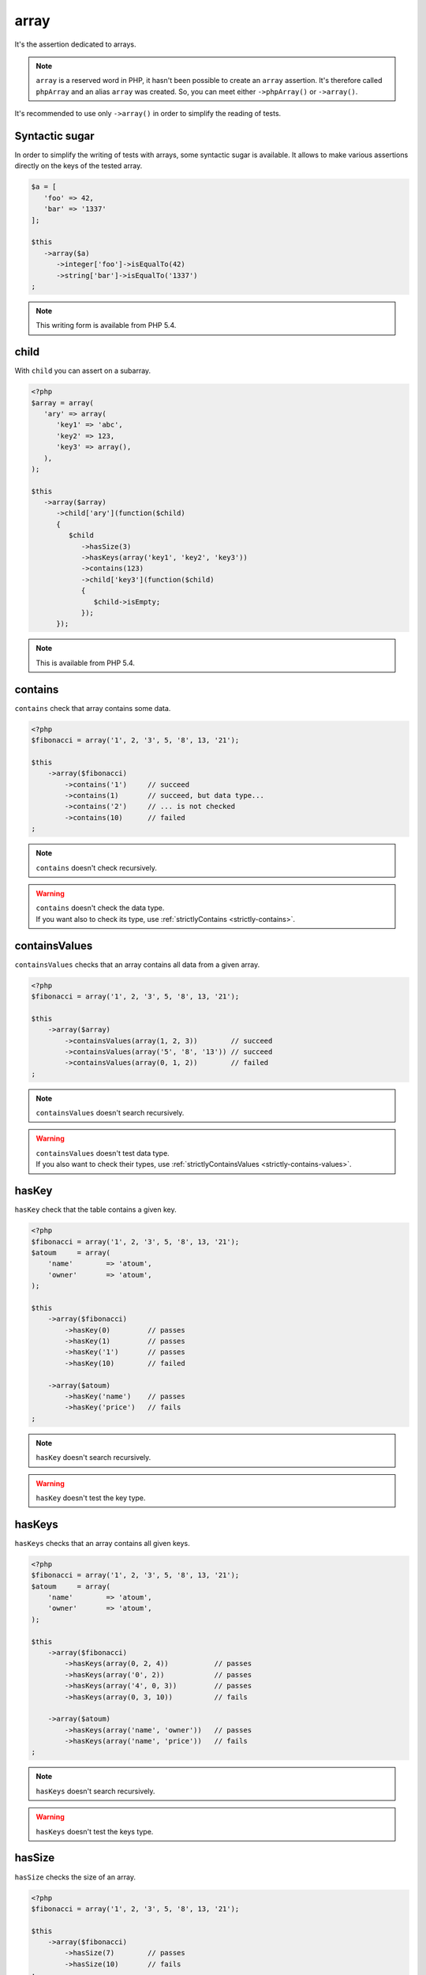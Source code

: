 .. _array-anchor:

array
*****

It's the assertion dedicated to arrays.

.. note::
   ``array`` is a reserved word in PHP, it hasn't been possible to create an ``array`` assertion. It's therefore called ``phpArray`` and an alias ``array`` was created. So, you can meet either ``->phpArray()`` or ``->array()``.

It's recommended to use only ``->array()`` in order to simplify the reading of tests.

.. _sucre-syntaxique:

Syntactic sugar
=================

In order to simplify the writing of tests with arrays, some syntactic sugar is available. It allows to make various assertions directly on the keys of the tested array.

.. code-block:: php

   $a = [
      'foo' => 42,
      'bar' => '1337'
   ];

   $this
      ->array($a)
         ->integer['foo']->isEqualTo(42)
         ->string['bar']->isEqualTo('1337')
   ;

.. note::
   This writing form is available from PHP 5.4.

.. _array-child:

child
=====

With ``child`` you can assert on a subarray.

.. code-block:: php

   <?php
   $array = array(
      'ary' => array(
         'key1' => 'abc',
         'key2' => 123,
         'key3' => array(),
      ),
   );

   $this
      ->array($array)
         ->child['ary'](function($child)
         {
            $child
               ->hasSize(3)
               ->hasKeys(array('key1', 'key2', 'key3'))
               ->contains(123)
               ->child['key3'](function($child)
               {
                  $child->isEmpty;
               });
         });

.. note::
   This is available from PHP 5.4.

.. _array-contains:

contains
========

``contains`` check that array contains some data.

.. code-block:: php

   <?php
   $fibonacci = array('1', 2, '3', 5, '8', 13, '21');

   $this
       ->array($fibonacci)
           ->contains('1')     // succeed
           ->contains(1)       // succeed, but data type...
           ->contains('2')     // ... is not checked
           ->contains(10)      // failed
   ;

.. note::
   ``contains`` doesn't check recursively.


.. warning::
   | ``contains`` doesn't check the data type.
   | If you want also to check its type, use :ref:`strictlyContains <strictly-contains>`.


.. _contains-values:

containsValues
==============

``containsValues`` checks that an array contains all data from a given array.

.. code-block:: php

   <?php
   $fibonacci = array('1', 2, '3', 5, '8', 13, '21');

   $this
       ->array($array)
           ->containsValues(array(1, 2, 3))        // succeed
           ->containsValues(array('5', '8', '13')) // succeed
           ->containsValues(array(0, 1, 2))        // failed
   ;

.. note::
   ``containsValues`` doesn't search recursively.


.. warning::
   | ``containsValues`` doesn't test data type.
   | If you  also want to check their types, use :ref:`strictlyContainsValues <strictly-contains-values>`.


.. _has-key:

hasKey
======

``hasKey`` check that the table contains a given key.

.. code-block:: php

   <?php
   $fibonacci = array('1', 2, '3', 5, '8', 13, '21');
   $atoum     = array(
       'name'        => 'atoum',
       'owner'       => 'atoum',
   );

   $this
       ->array($fibonacci)
           ->hasKey(0)         // passes
           ->hasKey(1)         // passes
           ->hasKey('1')       // passes
           ->hasKey(10)        // failed

       ->array($atoum)
           ->hasKey('name')    // passes
           ->hasKey('price')   // fails
   ;

.. note::
   ``hasKey`` doesn't search recursively.


.. warning::
   ``hasKey`` doesn't test the key type.


.. _has-keys:

hasKeys
=======

``hasKeys`` checks that an array contains all given keys.

.. code-block:: php

   <?php
   $fibonacci = array('1', 2, '3', 5, '8', 13, '21');
   $atoum     = array(
       'name'        => 'atoum',
       'owner'       => 'atoum',
   );

   $this
       ->array($fibonacci)
           ->hasKeys(array(0, 2, 4))           // passes
           ->hasKeys(array('0', 2))            // passes
           ->hasKeys(array('4', 0, 3))         // passes
           ->hasKeys(array(0, 3, 10))          // fails

       ->array($atoum)
           ->hasKeys(array('name', 'owner'))   // passes
           ->hasKeys(array('name', 'price'))   // fails
   ;

.. note::
   ``hasKeys`` doesn't search recursively.


.. warning::
   ``hasKeys`` doesn't test the keys type.


.. _array-has-size:

hasSize
=======

``hasSize`` checks the size of an array.

.. code-block:: php

   <?php
   $fibonacci = array('1', 2, '3', 5, '8', 13, '21');

   $this
       ->array($fibonacci)
           ->hasSize(7)        // passes
           ->hasSize(10)       // fails
   ;

.. note::
   ``hasSize`` is not recursive.


.. _array-is-empty:

isEmpty
=======

``isEmpty`` checks that an array is empty.

.. code-block:: php

   <?php
   $emptyArray    = array();
   $nonEmptyArray = array(null, null);

   $this
       ->array($emptyArray)
           ->isEmpty()         // passes

       ->array($nonEmptyArray)
           ->isEmpty()         // fails
   ;

.. _array-is-equal-to:

isEqualTo
=========

.. seealso::
   ``isEqualTo`` is a method inherited from the ``variable`` asserter.
   For more information, refer to the documentation of  :ref:`variable::isEqualTo <variable-is-equal-to>`

.. _array-is-identical-to:

isIdenticalTo
=============

.. seealso::
   ``isIdenticalTo`` is a method inherited from the ``variable`` asserter.
   For more information, refer to the documentation of  :ref:`variable::isIdenticalTo <variable-is-identical-to>`


.. _array-is-not-empty:

isNotEmpty
==========

``isNotEmpty`` checks that an array is not empty.

.. code-block:: php

   <?php
   $emptyArray    = array();
   $nonEmptyArray = array(null, null);

   $this
       ->array($emptyArray)
           ->isNotEmpty()      // fails

       ->array($nonEmptyArray)
           ->isNotEmpty()      // passes
   ;

.. _array-is-not-equal-to:

isNotEqualTo
============

.. seealso::
   ``isNotEqualTo`` is a method inherited from the ``variable`` asserter.
   For more information, refer to the documentation of  :ref:`variable::isNotEqualTo <variable-is-not-equal-to>`


.. _array-is-not-identical-to:

isNotIdenticalTo
================

.. seealso::
   ``isNotIdenticalTo`` is a method inherited from the ``variable`` asserter.
   For more information, refer to the documentation of  :ref:`variable::isNotIdenticalTo <variable-is-not-identical-to>`


.. _keys-anchor:

keys
====

``keys`` allows you to retrieve an asserter :ref:`array <array-anchor>` containing the tested table keys.

.. code-block:: php

   <?php
   $atoum = array(
       'name'  => 'atoum',
       'owner' => 'mageekguy',
   );

   $this
       ->array($atoum)
           ->keys
               ->isEqualTo(
                   array(
                       'name',
                       'owner',
                   )
               )
   ;

.. _array-not-contains:

notContains
===========

``notContains`` checks that an array doesn't contains a given data.

.. code-block:: php

   <?php
   $fibonacci = array('1', 2, '3', 5, '8', 13, '21');

   $this
       ->array($fibonacci)
           ->notContains(null)         // passes
           ->notContains(1)            // fails
           ->notContains(10)           // passes
   ;

.. note::
   ``notContains`` doesn't search recursively.


.. warning::
   | ``notContains`` doesn't check the data type.
   | If you want also to check its type, use :ref:`strictlyNotContains <strictly-not-contains>`.


.. _not-contains-values:

notContainsValues
=================

``notContainsValues`` checks that an array doesn't contains any data from a given array.

.. code-block:: php

   <?php
   $fibonacci = array('1', 2, '3', 5, '8', 13, '21');

   $this
       ->array($array)
           ->notContainsValues(array(1, 4, 10))    // fails
           ->notContainsValues(array(4, 10, 34))   // passes
           ->notContainsValues(array(1, '2', 3))   // fails
   ;

.. note::
   ``notContainsValues`` doesn't search recursively.


.. warning::
   | ``notContainsValues`` doesn't test the data type.
   | If you  also want to check their types, use :ref:`strictlyNotContainsValues <strictly-not-contains-values>`.


.. _not-has-key:

notHasKey
=========

``notHasKey`` checks that an array doesn't contains a given key.

.. code-block:: php

   <?php
   $fibonacci = array('1', 2, '3', 5, '8', 13, '21');
   $atoum     = array(
       'name'  => 'atoum',
       'owner' => 'mageekguy',
   );

   $this
       ->array($fibonacci)
           ->notHasKey(0)          // fails
           ->notHasKey(1)          // fails
           ->notHasKey('1')        // fails
           ->notHasKey(10)         // passes

       ->array($atoum)
           ->notHasKey('name')     // fails
           ->notHasKey('price')    // passes
   ;

.. note::
   ``notHasKey`` doesn't search recursively.


.. warning::
   ``notHasKey`` doesn't test keys type.


.. _not-has-keys:

notHasKeys
==========

``notHasKeys`` checks that an array doesn't contains any keys from a given array.

.. code-block:: php

   <?php
   $fibonacci = array('1', 2, '3', 5, '8', 13, '21');
   $atoum     = array(
       'name'        => 'atoum',
       'owner'       => 'atoum',
   );

   $this
       ->array($fibonacci)
           ->notHasKeys(array(0, 2, 4))            // fails
           ->notHasKeys(array('0', 2))             // fails
           ->notHasKeys(array('4', 0, 3))          // fails
           ->notHasKeys(array(10, 11, 12))         // passes

       ->array($atoum)
           ->notHasKeys(array('name', 'owner'))    // fails
           ->notHasKeys(array('foo', 'price'))     // passes
   ;

.. note::
   ``notHasKeys`` doesn't search recursively.


.. warning::
   ``notHasKeys`` doesn't test keys type.


.. _size-anchor:

size
====

``size`` allow you to retrieve an  :ref:`integer <integer-anchor>` containing the size of tested array.

.. code-block:: php

   <?php
   $fibonacci = array('1', 2, '3', 5, '8', 13, '21');

   $this
       ->array($fibonacci)
           ->size
               ->isGreaterThan(5)
   ;

.. _strictly-contains:

strictlyContains
================

``strictlyContains`` checks that an array contains some data (same value and same type).

.. code-block:: php

   <?php
   $fibonacci = array('1', 2, '3', 5, '8', 13, '21');

   $this
       ->array($fibonacci)
           ->strictlyContains('1')     // passes
           ->strictlyContains(1)       // fails
           ->strictlyContains('2')     // fails
           ->strictlyContains(2)       // passes
           ->strictlyContains(10)      // fails
   ;

.. note::
   ``strictlyContains`` doesn't search recursively.


.. warning::
   | ``strictlyContains`` test data type.
   | If you don't want to check the type, use :ref:`contains <array-contains>`.


.. _strictly-contains-values:

strictlyContainsValues
======================

``strictlyContainsValues`` checks that an array contains all given data (same value and same type).

.. code-block:: php

   <?php
   $fibonacci = array('1', 2, '3', 5, '8', 13, '21');

   $this
       ->array($array)
           ->strictlyContainsValues(array('1', 2, '3'))    // passes
           ->strictlyContainsValues(array(1, 2, 3))        // fails
           ->strictlyContainsValues(array(5, '8', 13))     // passes
           ->strictlyContainsValues(array('5', '8', '13')) // fails
           ->strictlyContainsValues(array(0, '1', 2))      // fails
   ;

.. note::
   ``strictlyContainsValue`` doesn't search recursively.


.. warning::
   | ``strictlyContainsValues`` test data type.
   | If you don't want to check the types, use :ref:`containsValues <contains-values>`.


.. _strictly-not-contains:

strictlyNotContains
===================

``strictlyNotContains`` check that an array doesn't contains a data (same value and same type).

.. code-block:: php

   <?php
   $fibonacci = array('1', 2, '3', 5, '8', 13, '21');

   $this
       ->array($fibonacci)
           ->strictlyNotContains(null)         // passes
           ->strictlyNotContains('1')          // fails
           ->strictlyNotContains(1)            // passes
           ->strictlyNotContains(10)           // passes
   ;

.. note::
   ``strictlyNotContains`` doesn't search recursively.


.. warning::
   | ``strictlyNotContains`` test data type.
   | If you don't want to check the type, use :ref:`contains <array-not-contains>`.


.. _strictly-not-contains-values:

strictlyNotContainsValues
=========================

``strictlyNotContainsValues`` checks that an array doesn't contains any of given data (same value and same type).

.. code-block:: php

   <?php
   $fibonacci = array('1', 2, '3', 5, '8', 13, '21');

   $this
       ->array($array)
           ->strictlyNotContainsValues(array('1', 4, 10))  // fails
           ->strictlyNotContainsValues(array(1, 4, 10))    // passes
           ->strictlyNotContainsValues(array(4, 10, 34))   // passes
           ->strictlyNotContainsValues(array('1', 2, '3')) // fails
           ->strictlyNotContainsValues(array(1, '2', 3))   // passes
   ;

.. note::
   ``strictlyNotContainsValues`` doesn't search recursively.


.. warning::
   | ``strictlyNotContainsValues`` tests data type.
   | If you don't want to check the types, use :ref:`notContainsValues <not-contains-values>`.


.. _array-values:

values
======

``keys`` allows you to retrieve an asserter :ref:`array <array-anchor>` containing the tested table values.

Example:

.. code-block:: php

   <?php
   $this
       ->given($arr = [0 => 'foo', 2 => 'bar', 3 => 'baz'])
       ->then
         ->array($arr)->values
           ->string[0]->isEqualTo('foo')
           ->string[1]->isEqualTo('bar')
           ->string[2]->isEqualTo('baz')
   ;

.. versionadded:: 2.9.0
  `values assertion added <https://github.com/atoum/atoum/blob/master/CHANGELOG.md#290---2017-02-11>`_
